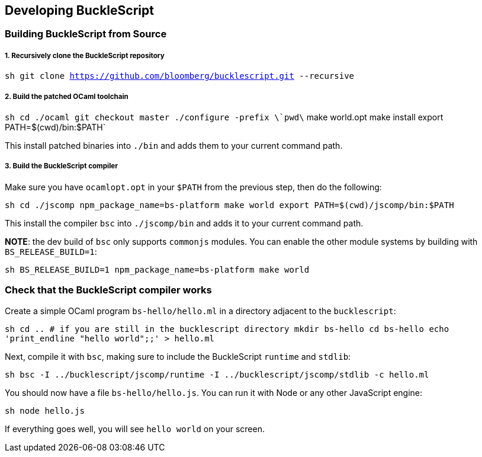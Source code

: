 [[developing-bucklescript]]
Developing BuckleScript
-----------------------

[[building-bucklescript-from-source]]
Building BuckleScript from Source
~~~~~~~~~~~~~~~~~~~~~~~~~~~~~~~~~

[[recursively-clone-the-bucklescript-repository]]
1. Recursively clone the BuckleScript repository
++++++++++++++++++++++++++++++++++++++++++++++++

`sh   git clone https://github.com/bloomberg/bucklescript.git --recursive`

[[build-the-patched-ocaml-toolchain]]
2. Build the patched OCaml toolchain
++++++++++++++++++++++++++++++++++++

`sh   cd ./ocaml   git checkout master   ./configure -prefix \`pwd\`   make world.opt   make install   export PATH=$(cwd)/bin:$PATH`

This install patched binaries into `./bin` and adds them to your current
command path.

[[build-the-bucklescript-compiler]]
3. Build the BuckleScript compiler
++++++++++++++++++++++++++++++++++

Make sure you have `ocamlopt.opt` in your `$PATH` from the previous
step, then do the following:

`sh   cd ./jscomp   npm_package_name=bs-platform make world   export PATH=$(cwd)/jscomp/bin:$PATH`

This install the compiler `bsc` into `./jscomp/bin` and adds it to your
current command path.

**NOTE**: the dev build of `bsc` only supports `commonjs` modules. You
can enable the other module systems by building with `BS_RELEASE_BUILD=1`:

`sh   BS_RELEASE_BUILD=1 npm_package_name=bs-platform make world`

[[check-that-the-bucklescript-compiler-works]]
Check that the BuckleScript compiler works
~~~~~~~~~~~~~~~~~~~~~~~~~~~~~~~~~~~~~~~~~~

Create a simple OCaml program `bs-hello/hello.ml` in a directory
adjacent to the `bucklescript`:

`sh   cd .. # if you are still in the bucklescript directory   mkdir bs-hello   cd bs-hello   echo 'print_endline "hello world";;' > hello.ml`

Next, compile it with `bsc`, making sure to include the BuckleScript
`runtime` and `stdlib`:

`sh   bsc -I ../bucklescript/jscomp/runtime -I ../bucklescript/jscomp/stdlib -c hello.ml`

You should now have a file `bs-hello/hello.js`. You can run it with Node
or any other JavaScript engine:

`sh   node hello.js`

If everything goes well, you will see `hello world` on your screen.
